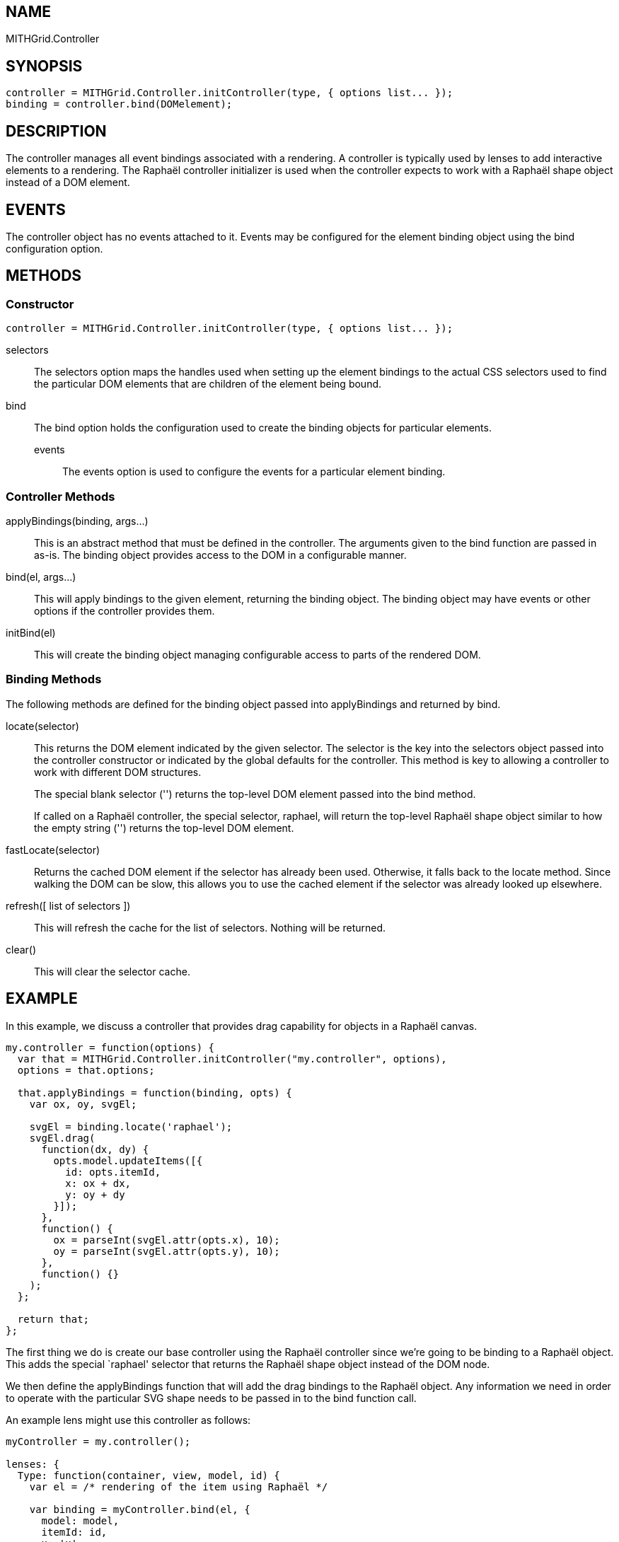 == NAME ==

MITHGrid.Controller

== SYNOPSIS ==

--------------------------------------------------------------------------------------------
controller = MITHGrid.Controller.initController(type, { options list... });
binding = controller.bind(DOMelement);
--------------------------------------------------------------------------------------------

== DESCRIPTION ==


The controller manages all event bindings associated with a rendering. A controller is typically used by lenses to add
interactive elements to a rendering. The Raphaël controller initializer is used when the controller expects to work with
a Raphaël shape object instead of a DOM element.

== EVENTS ==

The controller object has no events attached to it. Events may be configured for the element binding object using the +bind+
configuration option.

== METHODS ==

=== Constructor ===

--------------------------------------------------------------------------------------------
controller = MITHGrid.Controller.initController(type, { options list... });
--------------------------------------------------------------------------------------------

selectors::
  The +selectors+ option maps the handles used when setting up the element bindings to the actual CSS selectors used to find the
particular DOM elements that are children of the element being bound.

bind::
  The +bind+ option holds the configuration used to create the binding objects for particular elements.
  events;;
    The +events+ option is used to configure the events for a particular element binding.

=== Controller Methods ===

applyBindings(binding, args...)::
  This is an abstract method that must be defined in the controller. The arguments given to the +bind+ function are passed
in as-is. The +binding+ object provides access to the DOM in a configurable manner.

bind(el, args...)::
  This will apply bindings to the given element, returning the binding object. The binding object may have events
or other options if the controller provides them.

initBind(el)::
  This will create the binding object managing configurable access to parts of the rendered DOM.

=== Binding Methods ===

The following methods are defined for the binding object passed into +applyBindings+ and returned by +bind+.

locate(selector)::
  This returns the DOM element indicated by the given selector. The +selector+ is the key into the +selectors+
object passed into the controller constructor or indicated by the global defaults for the controller. This method
is key to allowing a controller to work with different DOM structures.
+
The special blank selector (+''+) returns the top-level DOM element passed into the +bind+ method.
+
If called on a Raphaël controller, the special selector, +raphael+, will return the top-level Raphaël shape object
similar to how the empty string (+''+) returns the top-level DOM element.

fastLocate(selector)::
  Returns the cached DOM element if the selector has already been used. Otherwise, it falls back to the +locate+ method.
Since walking the DOM can be slow, this allows you to use the cached element if the selector was already looked up elsewhere.

refresh([ list of selectors ])::
  This will refresh the cache for the list of selectors. Nothing will be returned.

clear()::
  This will clear the selector cache.

== EXAMPLE ==

In this example, we discuss a controller that provides drag capability for objects in a Raphaël canvas.

--------------------------------------------------------------------------------------------
my.controller = function(options) {
  var that = MITHGrid.Controller.initController("my.controller", options),
  options = that.options;

  that.applyBindings = function(binding, opts) {
    var ox, oy, svgEl;

    svgEl = binding.locate('raphael');
    svgEl.drag(
      function(dx, dy) {
        opts.model.updateItems([{
          id: opts.itemId,
          x: ox + dx,
          y: oy + dy
        }]);
      },
      function() {
        ox = parseInt(svgEl.attr(opts.x), 10);
        oy = parseInt(svgEl.attr(opts.y), 10);
      },
      function() {}
    );
  };

  return that;
};
--------------------------------------------------------------------------------------------

The first thing we do is create our base controller using the Raphaël controller since we're going to be binding to
a Raphaël object. This adds the special +`raphael'+ selector that returns the Raphaël shape object instead of the DOM node.

We then define the +applyBindings+ function that will add the drag bindings to the Raphaël object. Any information we need
in order to operate with the particular SVG shape needs to be passed in to the +bind+ function call. 

An example lens might use this controller as follows:

--------------------------------------------------------------------------------------------
myController = my.controller();
 
lenses: {
  Type: function(container, view, model, id) {
    var el = /* rendering of the item using Raphaël */

    var binding = myController.bind(el, {
      model: model,
      itemId: id,
      x: 'x',
      y: 'y'
    });
  }
}
--------------------------------------------------------------------------------------------

We pass in +model+ and +itemId+ so the controller knows which item in which model we're working with. We also pass in
+x+ and +y+ so that the controller knows which attributes hold the current position of the Raphaël object.

We could use the binding object to access events or other functionality exposed by the controller.

== SEE ALSO ==